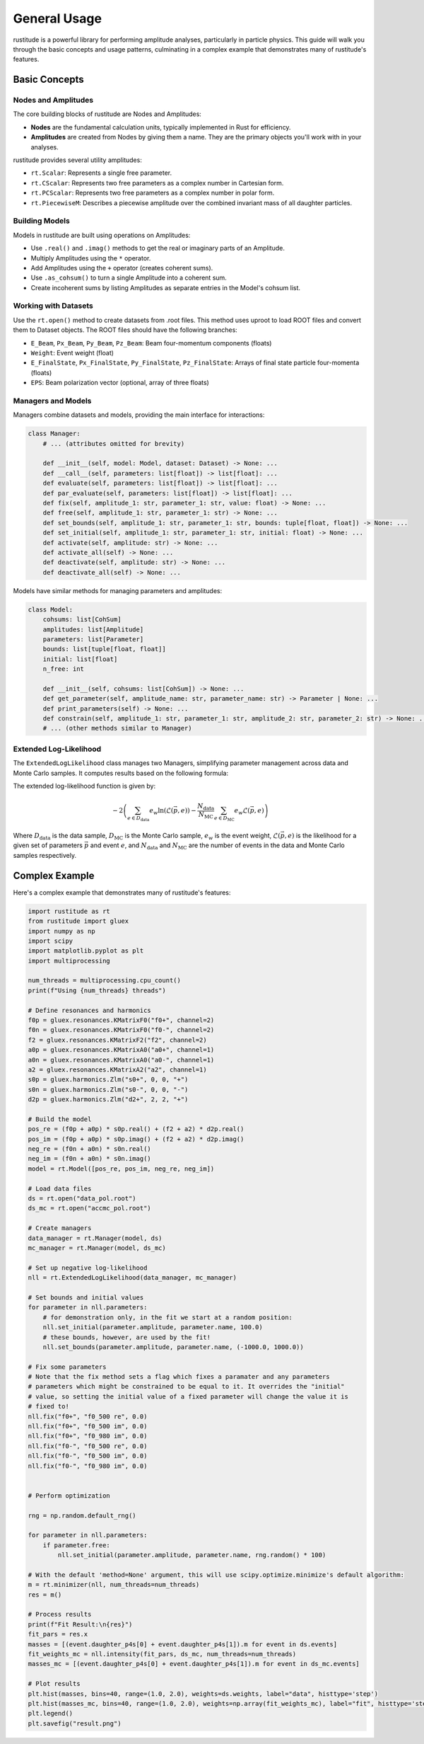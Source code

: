 General Usage
=============

rustitude is a powerful library for performing amplitude analyses, particularly in particle physics. This guide will walk you through the basic concepts and usage patterns, culminating in a complex example that demonstrates many of rustitude's features.

Basic Concepts
--------------

Nodes and Amplitudes
^^^^^^^^^^^^^^^^^^^^

The core building blocks of rustitude are Nodes and Amplitudes:

- **Nodes** are the fundamental calculation units, typically implemented in Rust for efficiency.
- **Amplitudes** are created from Nodes by giving them a name. They are the primary objects you'll work with in your analyses.

rustitude provides several utility amplitudes:

- ``rt.Scalar``: Represents a single free parameter.
- ``rt.CScalar``: Represents two free parameters as a complex number in Cartesian form.
- ``rt.PCScalar``: Represents two free parameters as a complex number in polar form.
- ``rt.PiecewiseM``: Describes a piecewise amplitude over the combined invariant mass of all daughter particles.

Building Models
^^^^^^^^^^^^^^^

Models in rustitude are built using operations on Amplitudes:

- Use ``.real()`` and ``.imag()`` methods to get the real or imaginary parts of an Amplitude.
- Multiply Amplitudes using the ``*`` operator.
- Add Amplitudes using the ``+`` operator (creates coherent sums).
- Use ``.as_cohsum()`` to turn a single Amplitude into a coherent sum.
- Create incoherent sums by listing Amplitudes as separate entries in the Model's cohsum list.

Working with Datasets
^^^^^^^^^^^^^^^^^^^^^

Use the ``rt.open()`` method to create datasets from .root files. This method uses uproot to load ROOT files and convert them to Dataset objects. The ROOT files should have the following branches:

- ``E_Beam``, ``Px_Beam``, ``Py_Beam``, ``Pz_Beam``: Beam four-momentum components (floats)
- ``Weight``: Event weight (float)
- ``E_FinalState``, ``Px_FinalState``, ``Py_FinalState``, ``Pz_FinalState``: Arrays of final state particle four-momenta (floats)
- ``EPS``: Beam polarization vector (optional, array of three floats)

Managers and Models
^^^^^^^^^^^^^^^^^^^

Managers combine datasets and models, providing the main interface for interactions:

.. code-block:: python

    class Manager:
        # ... (attributes omitted for brevity)

        def __init__(self, model: Model, dataset: Dataset) -> None: ...
        def __call__(self, parameters: list[float]) -> list[float]: ...
        def evaluate(self, parameters: list[float]) -> list[float]: ...
        def par_evaluate(self, parameters: list[float]) -> list[float]: ...
        def fix(self, amplitude_1: str, parameter_1: str, value: float) -> None: ...
        def free(self, amplitude_1: str, parameter_1: str) -> None: ...
        def set_bounds(self, amplitude_1: str, parameter_1: str, bounds: tuple[float, float]) -> None: ...
        def set_initial(self, amplitude_1: str, parameter_1: str, initial: float) -> None: ...
        def activate(self, amplitude: str) -> None: ...
        def activate_all(self) -> None: ...
        def deactivate(self, amplitude: str) -> None: ...
        def deactivate_all(self) -> None: ...

Models have similar methods for managing parameters and amplitudes:

.. code-block:: python

    class Model:
        cohsums: list[CohSum]
        amplitudes: list[Amplitude]
        parameters: list[Parameter]
        bounds: list[tuple[float, float]]
        initial: list[float]
        n_free: int

        def __init__(self, cohsums: list[CohSum]) -> None: ...
        def get_parameter(self, amplitude_name: str, parameter_name: str) -> Parameter | None: ...
        def print_parameters(self) -> None: ...
        def constrain(self, amplitude_1: str, parameter_1: str, amplitude_2: str, parameter_2: str) -> None: ...
        # ... (other methods similar to Manager)

Extended Log-Likelihood
^^^^^^^^^^^^^^^^^^^^^^^

The ``ExtendedLogLikelihood`` class manages two Managers, simplifying parameter management across data and Monte Carlo samples. It computes results based on the following formula:

The extended log-likelihood function is given by:

.. math::

   -2 \left( \sum_{e \in D_\text{data}} e_w \ln(\mathcal{L}(\vec{p}, e)) - \frac{N_\text{data}}{N_\text{MC}} \sum_{e \in D_\text{MC}} e_w \mathcal{L}(\vec{p}, e) \right)

Where :math:`D_\text{data}` is the data sample, :math:`D_\text{MC}` is the Monte Carlo sample, :math:`e_w` is the event weight, :math:`\mathcal{L}(\vec{p}, e)` is the likelihood for a given set of parameters :math:`\vec{p}` and event :math:`e`, and :math:`N_\text{data}` and :math:`N_\text{MC}` are the number of events in the data and Monte Carlo samples respectively.

Complex Example
---------------

Here's a complex example that demonstrates many of rustitude's features:

.. code-block:: python

    import rustitude as rt
    from rustitude import gluex
    import numpy as np
    import scipy
    import matplotlib.pyplot as plt
    import multiprocessing

    num_threads = multiprocessing.cpu_count()
    print(f"Using {num_threads} threads")

    # Define resonances and harmonics
    f0p = gluex.resonances.KMatrixF0("f0+", channel=2)
    f0n = gluex.resonances.KMatrixF0("f0-", channel=2)
    f2 = gluex.resonances.KMatrixF2("f2", channel=2)
    a0p = gluex.resonances.KMatrixA0("a0+", channel=1)
    a0n = gluex.resonances.KMatrixA0("a0-", channel=1)
    a2 = gluex.resonances.KMatrixA2("a2", channel=1)
    s0p = gluex.harmonics.Zlm("s0+", 0, 0, "+")
    s0n = gluex.harmonics.Zlm("s0-", 0, 0, "-")
    d2p = gluex.harmonics.Zlm("d2+", 2, 2, "+")

    # Build the model
    pos_re = (f0p + a0p) * s0p.real() + (f2 + a2) * d2p.real()
    pos_im = (f0p + a0p) * s0p.imag() + (f2 + a2) * d2p.imag()
    neg_re = (f0n + a0n) * s0n.real()
    neg_im = (f0n + a0n) * s0n.imag()
    model = rt.Model([pos_re, pos_im, neg_re, neg_im])

    # Load data files
    ds = rt.open("data_pol.root")
    ds_mc = rt.open("accmc_pol.root")

    # Create managers
    data_manager = rt.Manager(model, ds)
    mc_manager = rt.Manager(model, ds_mc)

    # Set up negative log-likelihood
    nll = rt.ExtendedLogLikelihood(data_manager, mc_manager)

    # Set bounds and initial values
    for parameter in nll.parameters:
        # for demonstration only, in the fit we start at a random position:
        nll.set_initial(parameter.amplitude, parameter.name, 100.0) 
        # these bounds, however, are used by the fit!
        nll.set_bounds(parameter.amplitude, parameter.name, (-1000.0, 1000.0))

    # Fix some parameters
    # Note that the fix method sets a flag which fixes a paramater and any parameters
    # parameters which might be constrained to be equal to it. It overrides the "initial"
    # value, so setting the initial value of a fixed parameter will change the value it is
    # fixed to!
    nll.fix("f0+", "f0_500 re", 0.0)
    nll.fix("f0+", "f0_500 im", 0.0)
    nll.fix("f0+", "f0_980 im", 0.0)
    nll.fix("f0-", "f0_500 re", 0.0)
    nll.fix("f0-", "f0_500 im", 0.0)
    nll.fix("f0-", "f0_980 im", 0.0)


    # Perform optimization
    
    rng = np.random.default_rng()

    for parameter in nll.parameters:
        if parameter.free:
            nll.set_initial(parameter.amplitude, parameter.name, rng.random() * 100)

    # With the default 'method=None' argument, this will use scipy.optimize.minimize's default algorithm:
    m = rt.minimizer(nll, num_threads=num_threads)
    res = m()

    # Process results
    print(f"Fit Result:\n{res}")
    fit_pars = res.x
    masses = [(event.daughter_p4s[0] + event.daughter_p4s[1]).m for event in ds.events]
    fit_weights_mc = nll.intensity(fit_pars, ds_mc, num_threads=num_threads)
    masses_mc = [(event.daughter_p4s[0] + event.daughter_p4s[1]).m for event in ds_mc.events]

    # Plot results
    plt.hist(masses, bins=40, range=(1.0, 2.0), weights=ds.weights, label="data", histtype='step')
    plt.hist(masses_mc, bins=40, range=(1.0, 2.0), weights=np.array(fit_weights_mc), label="fit", histtype='step')
    plt.legend()
    plt.savefig("result.png")

